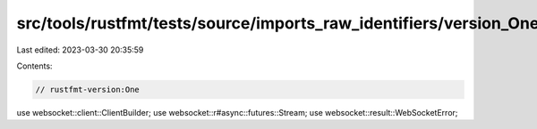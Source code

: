 src/tools/rustfmt/tests/source/imports_raw_identifiers/version_One.rs
=====================================================================

Last edited: 2023-03-30 20:35:59

Contents:

.. code-block:: rs

    // rustfmt-version:One

use websocket::client::ClientBuilder;
use websocket::r#async::futures::Stream;
use websocket::result::WebSocketError;



